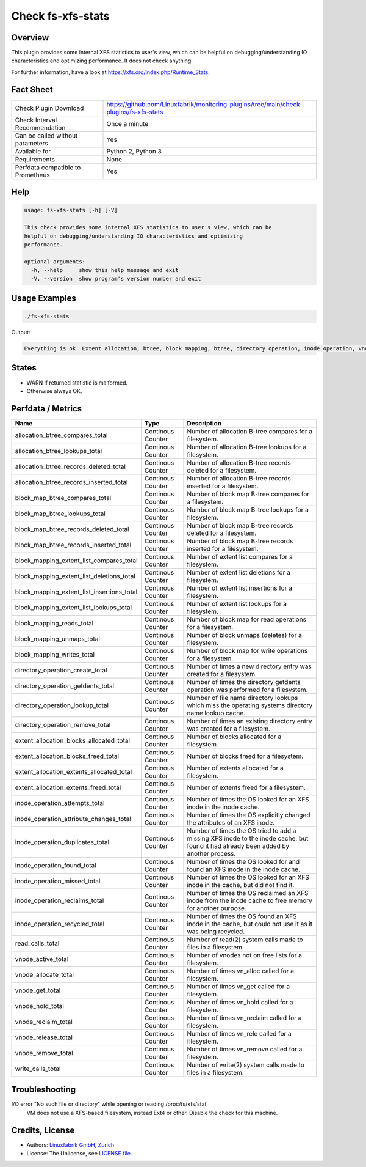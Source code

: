 Check fs-xfs-stats
==================

Overview
--------

This plugin provides some internal XFS statistics to user's view, which can be helpful on debugging/understanding IO characteristics and optimizing performance. It does not check anything.

For further information, have a look at https://xfs.org/index.php/Runtime_Stats.


Fact Sheet
----------

.. csv-table::
    :widths: 30, 70
    
    "Check Plugin Download",                "https://github.com/Linuxfabrik/monitoring-plugins/tree/main/check-plugins/fs-xfs-stats"
    "Check Interval Recommendation",        "Once a minute"
    "Can be called without parameters",     "Yes"
    "Available for ",                       "Python 2, Python 3"
    "Requirements",                         "None"
    "Perfdata compatible to Prometheus",    "Yes"


Help
----

.. code-block:: text

    usage: fs-xfs-stats [-h] [-V]

    This check provides some internal XFS statistics to user's view, which can be
    helpful on debugging/understanding IO characteristics and optimizing
    performance.

    optional arguments:
      -h, --help     show this help message and exit
      -V, --version  show program's version number and exit


Usage Examples
--------------

.. code-block:: bash

    ./fs-xfs-stats

Output:

.. code-block:: text

    Everything is ok. Extent allocation, btree, block mapping, btree, directory operation, inode operation, vnode and read write stats collected.


States
------

* WARN if returned statistic is malformed.
* Otherwise always OK.


Perfdata / Metrics
------------------

.. csv-table::
    :widths: 25, 15, 60
    :header-rows: 1
        
    Name                                      , Type             , Description                                                                                                                          
    allocation_btree_compares_total           , Continous Counter, Number of allocation B-tree compares for a filesystem.                                                                               
    allocation_btree_lookups_total            , Continous Counter, Number of allocation B-tree lookups for a filesystem.                                                                                
    allocation_btree_records_deleted_total    , Continous Counter, Number of allocation B-tree records deleted for a filesystem.                                                                        
    allocation_btree_records_inserted_total   , Continous Counter, Number of allocation B-tree records inserted for a filesystem.                                                                       
    block_map_btree_compares_total            , Continous Counter, Number of block map B-tree compares for a filesystem.                                                                                
    block_map_btree_lookups_total             , Continous Counter, Number of block map B-tree lookups for a filesystem.                                                                                 
    block_map_btree_records_deleted_total     , Continous Counter, Number of block map B-tree records deleted for a filesystem.                                                                         
    block_map_btree_records_inserted_total    , Continous Counter, Number of block map B-tree records inserted for a filesystem.                                                                        
    block_mapping_extent_list_compares_total  , Continous Counter, Number of extent list compares for a filesystem.                                                                                     
    block_mapping_extent_list_deletions_total , Continous Counter, Number of extent list deletions for a filesystem.                                                                                    
    block_mapping_extent_list_insertions_total, Continous Counter, Number of extent list insertions for a filesystem.                                                                                   
    block_mapping_extent_list_lookups_total   , Continous Counter, Number of extent list lookups for a filesystem.                                                                                      
    block_mapping_reads_total                 , Continous Counter, Number of block map for read operations for a filesystem.                                                                            
    block_mapping_unmaps_total                , Continous Counter, Number of block unmaps (deletes) for a filesystem.                                                                                   
    block_mapping_writes_total                , Continous Counter, Number of block map for write operations for a filesystem.                                                                           
    directory_operation_create_total          , Continous Counter, Number of times a new directory entry was created for a filesystem.                                                                  
    directory_operation_getdents_total        , Continous Counter, Number of times the directory getdents operation was performed for a filesystem.                                                     
    directory_operation_lookup_total          , Continous Counter, Number of file name directory lookups which miss the operating systems directory name lookup cache.                                  
    directory_operation_remove_total          , Continous Counter, Number of times an existing directory entry was created for a filesystem.                                                            
    extent_allocation_blocks_allocated_total  , Continous Counter, Number of blocks allocated for a filesystem.                                                                                         
    extent_allocation_blocks_freed_total      , Continous Counter, Number of blocks freed for a filesystem.                                                                                             
    extent_allocation_extents_allocated_total , Continous Counter, Number of extents allocated for a filesystem.                                                                                        
    extent_allocation_extents_freed_total     , Continous Counter, Number of extents freed for a filesystem.                                                                                            
    inode_operation_attempts_total            , Continous Counter, Number of times the OS looked for an XFS inode in the inode cache.                                                                   
    inode_operation_attribute_changes_total   , Continous Counter, Number of times the OS explicitly changed the attributes of an XFS inode.                                                            
    inode_operation_duplicates_total          , Continous Counter, "Number of times the OS tried to add a missing XFS inode to the inode cache, but found it had already been added by another process."
    inode_operation_found_total               , Continous Counter, Number of times the OS looked for and found an XFS inode in the inode cache.                                                         
    inode_operation_missed_total              , Continous Counter, "Number of times the OS looked for an XFS inode in the cache, but did not find it."                                                  
    inode_operation_reclaims_total            , Continous Counter, Number of times the OS reclaimed an XFS inode from the inode cache to free memory for another purpose.                               
    inode_operation_recycled_total            , Continous Counter, "Number of times the OS found an XFS inode in the cache, but could not use it as it was being recycled."                             
    read_calls_total                          , Continous Counter, Number of read(2) system calls made to files in a filesystem.                                                                        
    vnode_active_total                        , Continous Counter, Number of vnodes not on free lists for a filesystem.                                                                                 
    vnode_allocate_total                      , Continous Counter, Number of times vn_alloc called for a filesystem.                                                                                    
    vnode_get_total                           , Continous Counter, Number of times vn_get called for a filesystem.                                                                                      
    vnode_hold_total                          , Continous Counter, Number of times vn_hold called for a filesystem.                                                                                     
    vnode_reclaim_total                       , Continous Counter, Number of times vn_reclaim called for a filesystem.                                                                                  
    vnode_release_total                       , Continous Counter, Number of times vn_rele called for a filesystem.                                                                                     
    vnode_remove_total                        , Continous Counter, Number of times vn_remove called for a filesystem.                                                                                   
    write_calls_total                         , Continous Counter, Number of write(2) system calls made to files in a filesystem.                                                                       


Troubleshooting
---------------

I/O error "No such file or directory" while opening or reading /proc/fs/xfs/stat
    VM does not use a XFS-based filesystem, instead Ext4 or other. Disable the check for this machine.


Credits, License
----------------

* Authors: `Linuxfabrik GmbH, Zurich <https://www.linuxfabrik.ch>`_
* License: The Unlicense, see `LICENSE file <https://unlicense.org/>`_.
